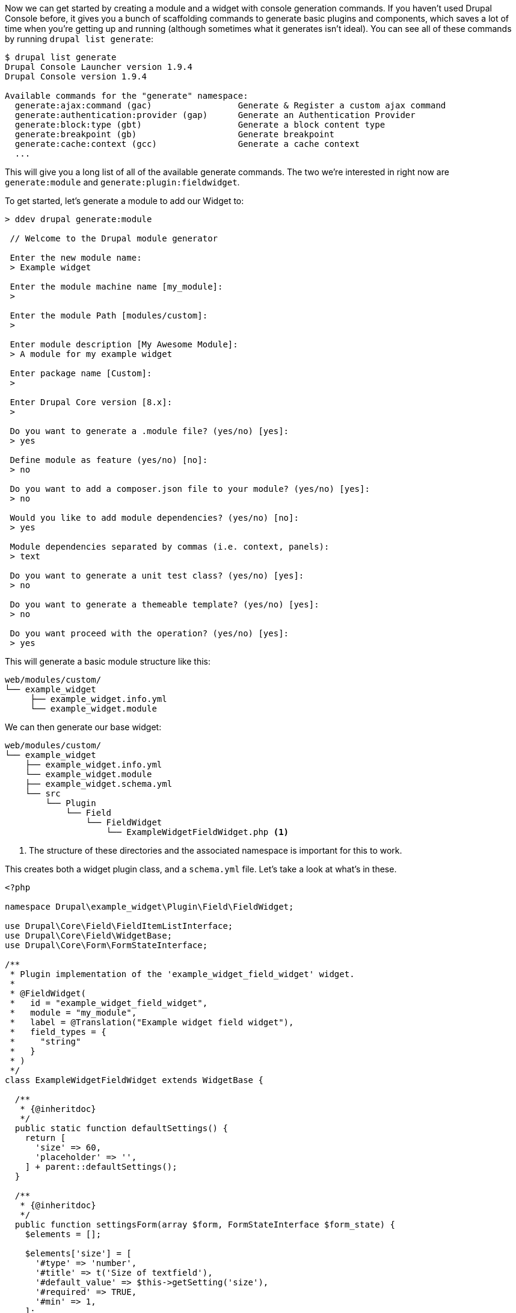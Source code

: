 
Now we can get started by creating a module and a widget with console generation commands. If you haven’t used Drupal Console before, it gives you a bunch of scaffolding commands to generate basic plugins and components, which saves a lot of time when you’re getting up and running
(although sometimes what it generates isn’t ideal). You can see all of these commands by running `drupal list generate`:

....
$ drupal list generate
Drupal Console Launcher version 1.9.4
Drupal Console version 1.9.4

Available commands for the "generate" namespace:
  generate:ajax:command (gac)                 Generate & Register a custom ajax command
  generate:authentication:provider (gap)      Generate an Authentication Provider
  generate:block:type (gbt)                   Generate a block content type
  generate:breakpoint (gb)                    Generate breakpoint
  generate:cache:context (gcc)                Generate a cache context
  ...
....

This will give you a long list of all of the available generate commands. The two we’re interested in right now are `generate:module` and `generate:plugin:fieldwidget`.

To get started, let’s generate a module to add our Widget to:

[source,text]
----
> ddev drupal generate:module

 // Welcome to the Drupal module generator

 Enter the new module name:
 > Example widget

 Enter the module machine name [my_module]:
 >

 Enter the module Path [modules/custom]:
 >

 Enter module description [My Awesome Module]:
 > A module for my example widget

 Enter package name [Custom]:
 >

 Enter Drupal Core version [8.x]:
 >

 Do you want to generate a .module file? (yes/no) [yes]:
 > yes

 Define module as feature (yes/no) [no]:
 > no

 Do you want to add a composer.json file to your module? (yes/no) [yes]:
 > no

 Would you like to add module dependencies? (yes/no) [no]:
 > yes

 Module dependencies separated by commas (i.e. context, panels):
 > text

 Do you want to generate a unit test class? (yes/no) [yes]:
 > no

 Do you want to generate a themeable template? (yes/no) [yes]:
 > no

 Do you want proceed with the operation? (yes/no) [yes]:
 > yes
----

This will generate a basic module structure like this:

[source,text]
----
web/modules/custom/
└── example_widget
     ├── example_widget.info.yml
     └── example_widget.module
----

We can then generate our base widget:

[source,text]
----
web/modules/custom/
└── example_widget
    ├── example_widget.info.yml
    └── example_widget.module
    ├── example_widget.schema.yml
    └── src
        └── Plugin
            └── Field
                └── FieldWidget
                    └── ExampleWidgetFieldWidget.php <1>
----
<1> The structure of these directories and the associated namespace is important for this to work.

This creates both a widget plugin class, and a `schema.yml` file. Let’s take a look at what’s in these.

[source,php]
----
<?php

namespace Drupal\example_widget\Plugin\Field\FieldWidget;

use Drupal\Core\Field\FieldItemListInterface;
use Drupal\Core\Field\WidgetBase;
use Drupal\Core\Form\FormStateInterface;

/**
 * Plugin implementation of the 'example_widget_field_widget' widget.
 *
 * @FieldWidget(
 *   id = "example_widget_field_widget",
 *   module = "my_module",
 *   label = @Translation("Example widget field widget"),
 *   field_types = {
 *     "string"
 *   }
 * )
 */
class ExampleWidgetFieldWidget extends WidgetBase {

  /**
   * {@inheritdoc}
   */
  public static function defaultSettings() {
    return [
      'size' => 60,
      'placeholder' => '',
    ] + parent::defaultSettings();
  }

  /**
   * {@inheritdoc}
   */
  public function settingsForm(array $form, FormStateInterface $form_state) {
    $elements = [];

    $elements['size'] = [
      '#type' => 'number',
      '#title' => t('Size of textfield'),
      '#default_value' => $this->getSetting('size'),
      '#required' => TRUE,
      '#min' => 1,
    ];
    $elements['placeholder'] = [
      '#type' => 'textfield',
      '#title' => t('Placeholder'),
      '#default_value' => $this->getSetting('placeholder'),
      '#description' => t('Text that will be shown inside the field until a value is entered. This hint is usually a sample value or a brief description of the expected format.'),
    ];

    return $elements;
  }

  /**
   * {@inheritdoc}
   */
  public function settingsSummary() {
    $summary = [];

    $summary[] = t('Textfield size: @size', ['@size' => $this->getSetting('size')]);
    if (!empty($this->getSetting('placeholder'))) {
      $summary[] = t('Placeholder: @placeholder', ['@placeholder' => $this->getSetting('placeholder')]);
    }

    return $summary;
  }

  /**
   * {@inheritdoc}
   */
  public function formElement(FieldItemListInterface $items, $delta, array $element, array &$form, FormStateInterface $form_state) {
    $element['value'] = $element + [
      '#type' => 'textfield',
      '#default_value' => isset($items[$delta]->value) ? $items[$delta]->value : NULL,
      '#size' => $this->getSetting('size'),
      '#placeholder' => $this->getSetting('placeholder'),
      '#maxlength' => $this->getFieldSetting('max_length'),
    ];

    return $element;
  }

}
----
